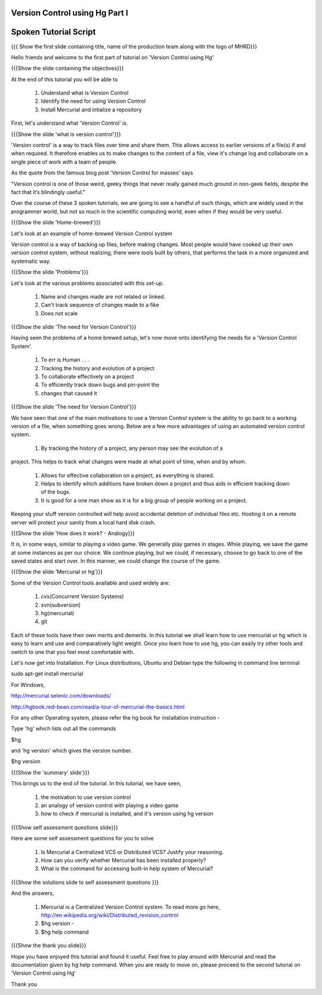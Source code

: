 ---------------------------------
Version Control using Hg Part I 
---------------------------------

.. Prerequisites
.. -------------

.. None

.. Author : Primal Pappachan
   Internal Reviewer : Kiran Isukapatla
   Date: Jan 27, 2012

----------------------
Spoken Tutorial Script
----------------------

.. L1

{{{ Show the first slide containing title, name of the production team along with the logo of MHRD}}}

.. R1

Hello friends and welcome to the first part of tutorial on 'Version Control using Hg' 

.. L2

{{{Show the slide containing the objectives}}}

.. R2

At the end of this tutorial you will be able to

 1. Understand what is Version Control
 #. Identify the need for using Version Control
 #. Install Mercurial and intialize a repository

.. R3

First, let's understand what 'Version Control' is.

.. L3

{{{Show the slide 'what is version control'}}}

.. R4

'Version control' is a way to track files over time and share them. This allows access to earlier versions of a file(s) if and when required. It therefore enables us to make changes to the content of a file, view it's change log and collaborate on a single piece of work with a team of people.
 
As the quote from the famous blog post 'Version Control for masses' says

"Version control is one of those weird, geeky things that never really gained
much ground in non-geek fields, despite the fact that it’s blindingly useful." 

Over the course of these 3 spoken tutorials, we are going to see a handful of such things, which are widely used in the programmer world, but not so much in the scientific computing world, even when if they would be very useful.

.. L4

{{{Show the slide 'Home-brewed'}}}

.. R5

Let's look at an example of home-brewed Version Control system

Version control is a way of backing up files, before making changes. Most people would have cooked up their own version control system, without realizing, there were tools built by others, that performs the task in a more organized and systematic way.  

.. L5

{{{Show the slide 'Problems'}}}

.. R6

Let's look at the various problems associated with this set-up.

 1. Name and changes made are not related or linked.
 #. Can't track sequence of changes made to a fike
 #. Does not scale

.. L6

{{{Show the slide 'The need for Version Control'}}}

.. R7

Having seen the problems of a home brewed setup, let's now move onto identifying the needs for a 'Version Control System'.

 1. To err is Human . . .
 #. Tracking the history and evolution of a project
 #. To collaborate effectively on a project
 #. To efficiently track down bugs and pin-point the
 #. changes that caused it

.. L7

{{{Show the slide 'The need for Version Control'}}}

.. R8

We have seen that one of the main motivations to use a Version Control system is the ability to go back to a working version of a file, when something goes wrong. Below are a few more advantages of using an automated version control system.

 1. By tracking the history of a project, any person may see the evolution of a
project. This helps to track what changes were made at what point of time, when
and by whom.
 #. Allows for effective collaboration on a project, as everything is shared.
 #. Helps to identify which additions have broken down a project and thus aids in efficient tracking down of the bugs.
 #. It is good for a one man show as it is for a big group of people working on a project.

Keeping your stuff version controlled will help avoid accidental deletion of
individual files etc. Hosting it on a remote server will protect your sanity
from a local hard disk crash.

.. L8

{{{Show the slide 'How does it work? - Analogy}}}

.. R9

It is, in some ways, similar to playing a video game. We generally play games
in stages. While playing, we save the game at some instances as per our choice.
We continue playing, but we could, if necessary, choose to go back to one of
the saved states and start over. In this manner, we could change the course of the game.

.. L9

{{{Show the slide 'Mercurial or hg'}}}

.. R10

Some of the Version Control tools available and used widely are:

 1. cvs(Concurrent Version Systems)	
 #. svn(subversion)
 #. hg(mercurial)
 #. git

.. R11

Each of these tools have their own merits and demerits. In this tutorial we
shall learn how to use mercurial or hg which is easy to learn and use and
comparatively light weight. Once you learn how to use hg, you can easily try
other tools and switch to one that you feel most comfortable with.

Let's now get into Installation. For Linux distributions, Ubuntu and Debian type the following in command line terminal

.. L10

sudo apt-get install mercurial

.. R12

For Windows,

.. L11

http://mercurial.selenic.com/downloads/

http://hgbook.red-bean.com/read/a-tour-of-mercurial-the-basics.html

.. R 13

For any other Operating system, please refer the hg book for installation instruction - 

Type 'hg' which lists out all the commands 

.. L12

$hg

.. R14

and 'hg version' which gives the version number.

.. L13

$hg version

.. L14

{{{Show the 'summary' slide'}}}

.. R15

This brings us to the end of the tutorial. In this tutorial, we have
seen,
 1. the motivation to use version control
 #. an analogy of version control with playing a video game
 #. how to check if mercurial is installed, and it's version using hg version

.. L15

{{{Show self assessment questions slide}}}

.. R16 

Here are some self assessment questions for you to solve

 1. Is Mercurial a Centralized VCS or Distributed VCS? Justify your reasoning.
 #. How can you verify whether Mercurial has been installed properly?
 #. What is the command for accessing built-in help system of Mercurial?	

.. L16

{{{Show the solutions slide to self assessment questions }}}

.. R17

And the answers,

 1. Mercurial is a Centralized Version Control system. To read more go here, http://en.wikipedia.org/wiki/Distributed_revision_control
 #. $hg version - 	
 #. $hg help command	


.. L17

{{{Show the thank you slide}}}

.. R18

Hope you have enjoyed this tutorial and found it useful. Feel free to play around with Mercurial and read the documentation given by hg help command. When you are ready to move on, please proceed to the second tutorial on 'Version Control using Hg'

Thank you

